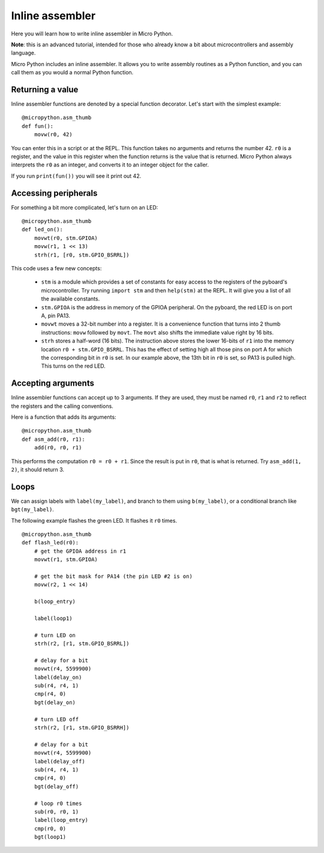 Inline assembler
================

Here you will learn how to write inline assembler in Micro Python.

**Note**: this is an advanced tutorial, intended for those who already
know a bit about microcontrollers and assembly language.

Micro Python includes an inline assembler.  It allows you to write
assembly routines as a Python function, and you can call them as you would
a normal Python function.

Returning a value
-----------------

Inline assembler functions are denoted by a special function decorator.
Let's start with the simplest example::

    @micropython.asm_thumb
    def fun():
        movw(r0, 42)

You can enter this in a script or at the REPL.  This function takes no
arguments and returns the number 42.  ``r0`` is a register, and the value
in this register when the function returns is the value that is returned.
Micro Python always interprets the ``r0`` as an integer, and converts it to an
integer object for the caller.

If you run ``print(fun())`` you will see it print out 42.

Accessing peripherals
---------------------

For something a bit more complicated, let's turn on an LED::

    @micropython.asm_thumb
    def led_on():
        movwt(r0, stm.GPIOA)
        movw(r1, 1 << 13)
        strh(r1, [r0, stm.GPIO_BSRRL])

This code uses a few new concepts:

  - ``stm`` is a module which provides a set of constants for easy
    access to the registers of the pyboard's microcontroller.  Try
    running ``import stm`` and then ``help(stm)`` at the REPL.  It will
    give you a list of all the available constants.

  - ``stm.GPIOA`` is the address in memory of the GPIOA peripheral.
    On the pyboard, the red LED is on port A, pin PA13.

  - ``movwt`` moves a 32-bit number into a register.  It is a convenience
    function that turns into 2 thumb instructions: ``movw`` followed by ``movt``.
    The ``movt`` also shifts the immediate value right by 16 bits.

  - ``strh`` stores a half-word (16 bits).  The instruction above stores
    the lower 16-bits of ``r1`` into the memory location ``r0 + stm.GPIO_BSRRL``.
    This has the effect of setting high all those pins on port A for which
    the corresponding bit in ``r0`` is set.  In our example above, the 13th
    bit in ``r0`` is set, so PA13 is pulled high.  This turns on the red LED.

Accepting arguments
-------------------

Inline assembler functions can accept up to 3 arguments.  If they are
used, they must be named ``r0``, ``r1`` and ``r2`` to reflect the registers
and the calling conventions.

Here is a function that adds its arguments::

    @micropython.asm_thumb
    def asm_add(r0, r1):
        add(r0, r0, r1)

This performs the computation ``r0 = r0 + r1``.  Since the result is put
in ``r0``, that is what is returned.  Try ``asm_add(1, 2)``, it should return
3.

Loops
-----

We can assign labels with ``label(my_label)``, and branch to them using
``b(my_label)``, or a conditional branch like ``bgt(my_label)``.

The following example flashes the green LED.  It flashes it ``r0`` times. ::

    @micropython.asm_thumb
    def flash_led(r0):
        # get the GPIOA address in r1
        movwt(r1, stm.GPIOA)

        # get the bit mask for PA14 (the pin LED #2 is on)
        movw(r2, 1 << 14)

        b(loop_entry)

        label(loop1)

        # turn LED on
        strh(r2, [r1, stm.GPIO_BSRRL])

        # delay for a bit
        movwt(r4, 5599900)
        label(delay_on)
        sub(r4, r4, 1)
        cmp(r4, 0)
        bgt(delay_on)

        # turn LED off
        strh(r2, [r1, stm.GPIO_BSRRH])

        # delay for a bit
        movwt(r4, 5599900)
        label(delay_off)
        sub(r4, r4, 1)
        cmp(r4, 0)
        bgt(delay_off)

        # loop r0 times
        sub(r0, r0, 1)
        label(loop_entry)
        cmp(r0, 0)
        bgt(loop1)
